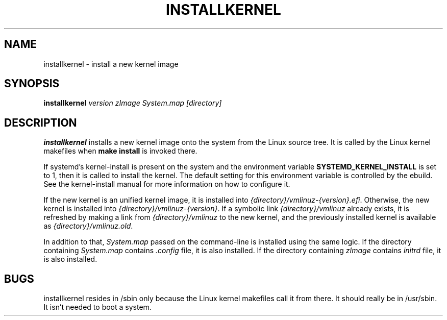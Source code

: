 .TH INSTALLKERNEL 8 "2019-12-06" "Gentoo Linux"
.SH NAME
installkernel \- install a new kernel image
.SH SYNOPSIS
.BI "installkernel " "version zImage System.map [directory]"
.SH DESCRIPTION
.PP
.B installkernel
installs a new kernel image onto the system from the Linux source
tree. It is called by the Linux kernel makefiles when
.B make install
is invoked there.
.P
If systemd's kernel-install is present on the system and the environment
variable
.B SYSTEMD_KERNEL_INSTALL
is set to 1, then it is called to install the kernel. The default setting
for this environment variable is controlled by the ebuild.
See the kernel-install manual for more information on how to configure it.
.P
If the new kernel is an unified kernel image, it is installed into
.IR {directory}/vmlinuz-{version}.efi .
Otherwise, the new kernel is installed into
.IR {directory}/vmlinuz-{version} .
If a symbolic link
.I {directory}/vmlinuz
already exists, it is refreshed by making a link from
.I {directory}/vmlinuz
to the new kernel, and the previously installed kernel is available as
.IR {directory}/vmlinuz.old .
.P
In addition to that,
.I System.map
passed on the command-line is installed using the same logic.
If the directory containing
.I System.map
contains
.I .config
file, it is also installed.  If the directory containing
.I zImage
contains
.I initrd
file, it is also installed.
.SH BUGS
installkernel resides in /sbin only because the Linux kernel makefiles
call it from there.  It should really be in /usr/sbin.  It isn't
needed to boot a system.
